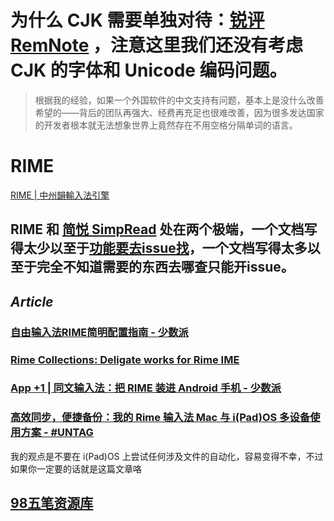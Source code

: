 #+Description: Chinese-Japanese-Korea

* 为什么 CJK 需要单独对待：[[https://www.yuque.com/deerain/gannbs/kbczzv#26d7c1b78bedd0e182b204d04c888ea9][锐评 RemNote]] ，注意这里我们还没有考虑 CJK 的字体和 Unicode 编码问题。
#+BEGIN_QUOTE
根据我的经验，如果一个外国软件的中文支持有问题，基本上是没什么改善希望的——背后的团队再强大、经费再充足也很难改善，因为很多发达国家的开发者根本就无法想象世界上竟然存在不用空格分隔单词的语言。
#+END_QUOTE
* RIME
[[https://rime.im/][RIME | 中州韻輸入法引擎]]
** RIME 和 [[https://simpread.pro/][简悦 SimpRead]] 处在两个极端，一个文档写得太少以至于[[https://github.com/rime/squirrel/issues/421][功能要去issue找]]，一个文档写得太多以至于完全不知道需要的东西去哪查只能开issue。
** [[Article]]
*** [[https://sspai.com/post/55699][自由输入法RIME简明配置指南 - 少数派]]
*** [[https://github.com/LEOYoon-Tsaw/Rime_collections][Rime Collections: Deligate works for Rime IME]]
*** [[https://sspai.com/post/77499][App +1 | 同文输入法：把 RIME 装进 Android 手机 - 少数派]]
*** [[https://utgd.net/article/20231][高效同步，便捷备份：我的 Rime 输入法 Mac 与 i(Pad)OS 多设备使用方案 - #UNTAG]]
我的观点是不要在 i(Pad)OS 上尝试任何涉及文件的自动化，容易变得不幸，不过如果你一定要的话就是这篇文章咯
** [[https://wb98.gitee.io/][98五笔资源库]]